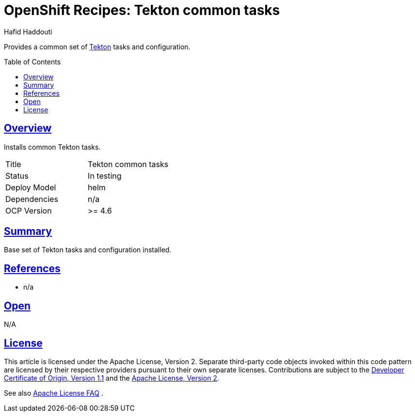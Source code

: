 = OpenShift Recipes: Tekton common tasks
:author: Hafid Haddouti
:toc: macro
:toclevels: 4
:sectlinks:
:sectanchors:

Provides a common set of link:https://tekton.dev/[Tekton] tasks and configuration.

toc::[]

== Overview

Installs common Tekton tasks.

|===
| Title | Tekton common tasks
| Status | In testing 
| Deploy Model | helm
| Dependencies | n/a
| OCP Version | >= 4.6
|===

== Summary

Base set of Tekton tasks and configuration installed.

== References

* n/a

== Open

N/A


== License

This article is licensed under the Apache License, Version 2.
Separate third-party code objects invoked within this code pattern are licensed by their respective providers pursuant
to their own separate licenses. Contributions are subject to the
link:https://developercertificate.org/[Developer Certificate of Origin, Version 1.1] and the
link:https://www.apache.org/licenses/LICENSE-2.0.txt[Apache License, Version 2].

See also link:https://www.apache.org/foundation/license-faq.html#WhatDoesItMEAN[Apache License FAQ]
.
